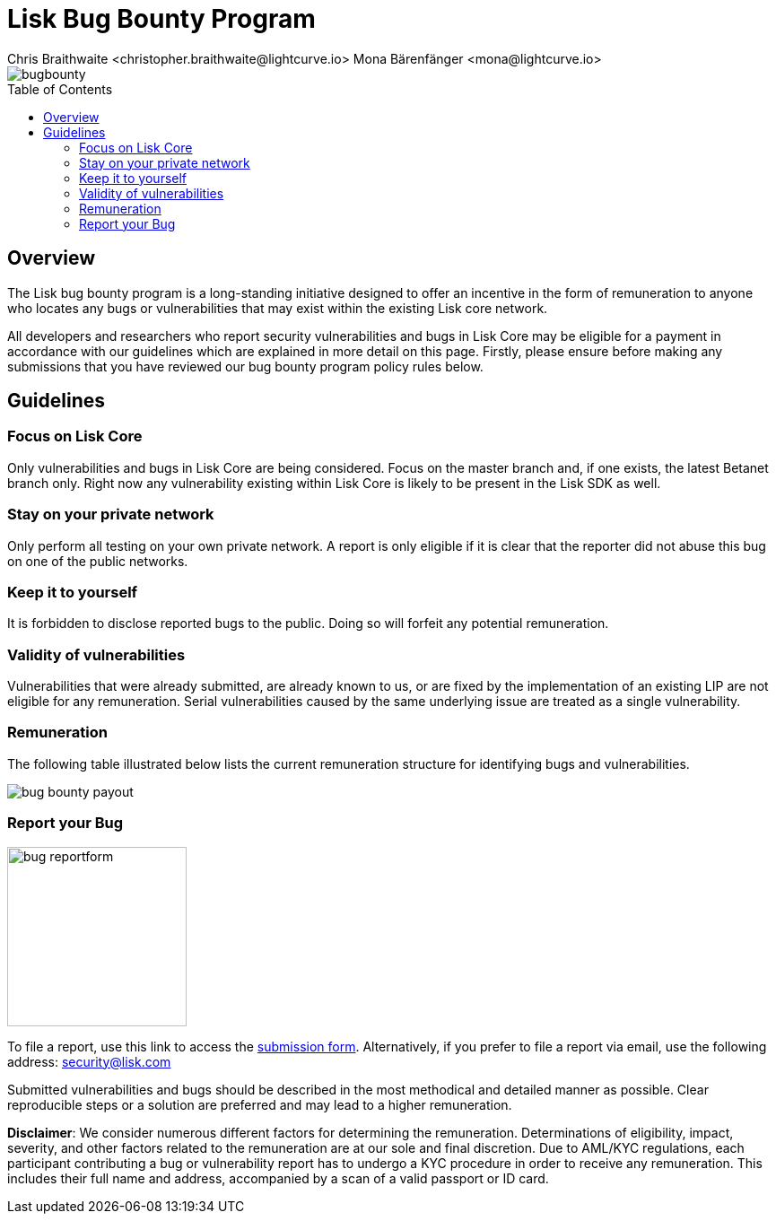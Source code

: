 = Lisk Bug Bounty Program
Chris Braithwaite <christopher.braithwaite@lightcurve.io> Mona Bärenfänger <mona@lightcurve.io>
:description: This page covers the submission guidelines regarding how to receive remuneration for locating and reporting security vulnerabilities and bugs in the Lisk core.
:toc: preamble
:idprefix:
:idseparator: -
:imagesdir: ../../assets/images

:url_submission_form: https://lisk.com/contact/ive-found-bug/form

image::intro/bugbounty.png[align="center"]

== Overview

The Lisk bug bounty program is a long-standing initiative designed to offer an incentive in the form of remuneration to anyone who locates any bugs or vulnerabilities that may exist within the existing Lisk core network.

All developers and researchers who report security vulnerabilities and bugs in Lisk Core may be eligible for a payment in accordance with our guidelines which are explained in more detail on this page.
Firstly, please ensure before making any submissions that you have reviewed our bug bounty program policy rules below.

== Guidelines

=== Focus on Lisk Core

Only vulnerabilities and bugs in Lisk Core are being considered.
Focus on the master branch and, if one exists, the latest Betanet branch only.
Right now any vulnerability existing within Lisk Core is likely to be present in the Lisk SDK as well.

=== Stay on your private network

Only perform all testing on your own private network.
A report is only eligible if it is clear that the reporter did not abuse this bug on one of the public networks.

=== Keep it to yourself

It is forbidden to disclose reported bugs to the public.
Doing so will forfeit any potential remuneration.

=== Validity of vulnerabilities

Vulnerabilities that were already submitted, are already known to us, or are fixed by the implementation of an existing LIP are not eligible for any remuneration.
Serial vulnerabilities caused by the same underlying issue are treated as a single vulnerability.

=== Remuneration

The following table illustrated below lists the current remuneration structure for identifying bugs and vulnerabilities.

image::intro/bug-bounty-payout.png[ align="center"]

=== Report your Bug

image::intro/bug-reportform.png[role="related thumb right",200]
To file a report, use this link to access the {url_submission_form}[submission form^].
Alternatively, if you prefer to file a report via email, use the following address: security@lisk.com

Submitted vulnerabilities and bugs should be described in the most methodical and detailed manner as possible.
Clear reproducible steps or a solution are preferred and may lead to a higher remuneration.

*Disclaimer*: We consider numerous different factors for determining the remuneration.
Determinations of eligibility, impact, severity, and other factors related to the remuneration are at our sole and final discretion.
Due to AML/KYC regulations, each participant contributing a bug or vulnerability report has to undergo a KYC procedure in order to receive any remuneration.
This includes their full name and address, accompanied by a scan of a valid passport or ID card.